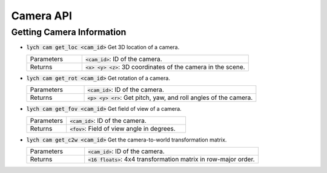 Camera API
==========

Getting Camera Information
--------------------------

* :code:`lych cam get_loc <cam_id>` Get 3D location of a camera.

  .. list-table::
     :header-rows: 0
     :widths: 25 75

     * - Parameters
       - :code:`<cam_id>`: ID of the camera.
     * - Returns
       - :code:`<x> <y> <z>`: 3D coordinates of the camera in the scene.

* :code:`lych cam get_rot <cam_id>` Get rotation of a camera.

  .. list-table::
     :header-rows: 0
     :widths: 25 75

     * - Parameters
       - :code:`<cam_id>`: ID of the camera.
     * - Returns
       - :code:`<p> <y> <r>`: Get pitch, yaw, and roll angles of the camera.

* :code:`lych cam get_fov <cam_id>` Get field of view of a camera.

  .. list-table::
     :header-rows: 0
     :widths: 25 75

     * - Parameters
       - :code:`<cam_id>`: ID of the camera.
     * - Returns
       - :code:`<fov>`: Field of view angle in degrees.

* :code:`lych cam get_c2w <cam_id>` Get the camera-to-world transformation matrix.

  .. list-table::
     :header-rows: 0
     :widths: 25 75

     * - Parameters
       - :code:`<cam_id>`: ID of the camera.
     * - Returns
       - :code:`<16 floats>`: 4x4 transformation matrix in row-major order.
